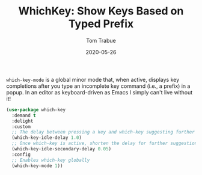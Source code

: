 #+TITLE:  WhichKey: Show Keys Based on Typed Prefix
#+AUTHOR: Tom Trabue
#+EMAIL:  tom.trabue@gmail.com
#+DATE:   2020-05-26
#+STARTUP: fold

=which-key-mode= is a global minor mode that, when active, displays key
completions after you type an incomplete key command (i.e., a prefix) in a
popup. In an editor as keyboard-driven as Emacs I simply can't live without it!

#+begin_src emacs-lisp
  (use-package which-key
    :demand t
    :delight
    :custom
    ;; The delay between pressing a key and which-key suggesting further keys
    (which-key-idle-delay 1.0)
    ;; Once which-key is active, shorten the delay for further suggestions
    (which-key-idle-secondary-delay 0.05)
    :config
    ;; Enables which-key globally
    (which-key-mode 1))
#+end_src
